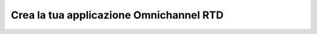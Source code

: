 #########################################
Crea la tua applicazione Omnichannel RTD
#########################################